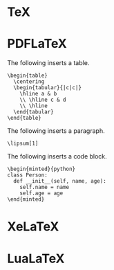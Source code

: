 * TeX
* PDFLaTeX

The following inserts a table.

#+HEADER: :cls article
#+begin_src tex-doc
\begin{table}
  \centering
  \begin{tabular}{|c|c|}
    \hline a & b
    \\ \hline c & d
    \\ \hline
  \end{tabular}
\end{table}
#+end_src

The following inserts a paragraph.

#+HEADER: :cls article
#+HEADER: :pkg lipsum
#+begin_src tex-doc
\lipsum[1]
#+end_src

The following inserts a code block.

#+HEADER: :cls article
#+HEADER: :pkg minted
#+HEADER: :cmd pdflatex -shell-escape
#+begin_src tex-doc
\begin{minted}{python}
class Person:
  def __init__(self, name, age):
    self.name = name
    self.age = age
\end{minted}
#+end_src

* XeLaTeX
* LuaLaTeX
